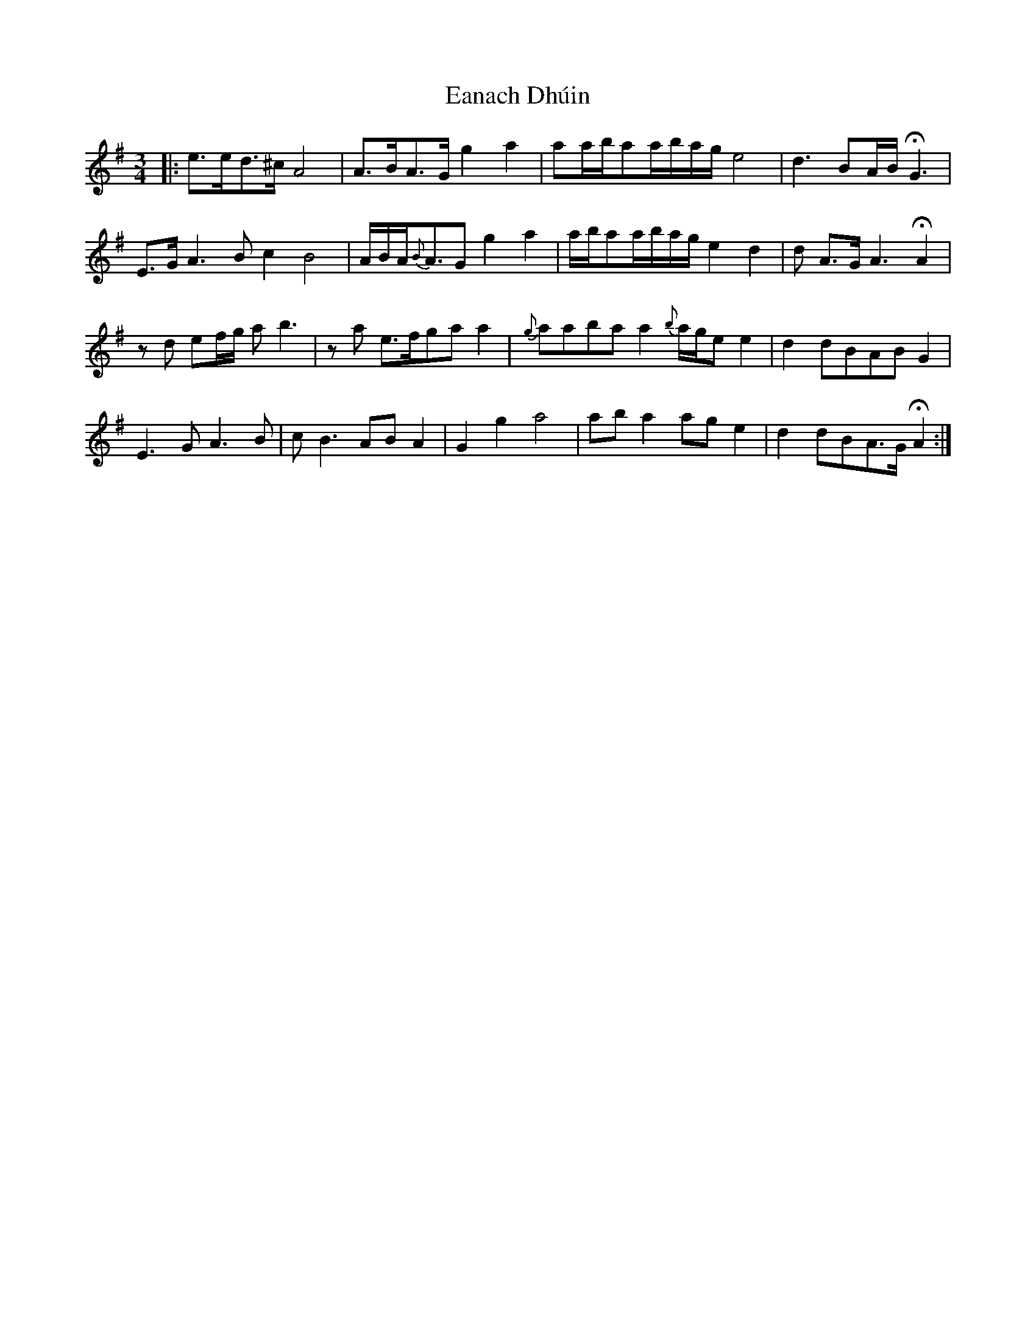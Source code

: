X: 11337
T: Eanach Dhúin
R: waltz
M: 3/4
K: Eminor
|:e>ed>^cA4|A>BA>G g2a2|aa/b/aa/b/a/g/e4|d3BA/B/HG3|
E>GA3Bc2B4|A/B/A<{B}AGg2a2|a/b/aa/b/a/g/e2d2|d A>GA3HA2|
zd ef/g/ ab3|za e>fgaa2|{g}aabaa2{b}a/g/ee2|d2dBABG2|
E3GA3B|cB3 ABA2|G2g2a4|aba2age2|d2dBA>GHA2:|


